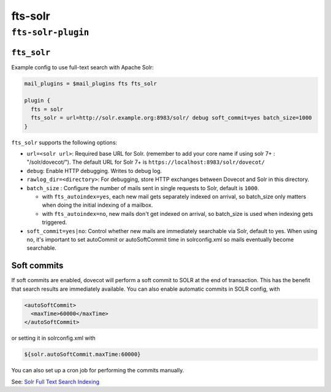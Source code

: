 .. _plugin-fts-solr:


===========================
fts-solr
===========================

``fts-solr-plugin``
^^^^^^^^^^^^^^^^^^^^
.. _setting-plugin_fts_solr:

``fts_solr``
--------------

Example config to use full-text search with Apache Solr:

.. code-block:: none

  mail_plugins = $mail_plugins fts fts_solr

  plugin {
    fts = solr
    fts_solr = url=http://solr.example.org:8983/solr/ debug soft_commit=yes batch_size=1000
  }

``fts_solr`` supports the following options:

- ``url=<solr url>``: Required base URL for Solr. (remember to add your core
  name if using solr 7+ : "/solr/dovecot/"). The default URL for Solr 7+ is
  ``https://localhost:8983/solr/dovecot/``
- ``debug``: Enable HTTP debugging. Writes to debug log.
- ``rawlog_dir=<directory>``: For debugging, store HTTP exchanges between
  Dovecot and Solr in this directory.

  .. versionadded:: 2.3.6

- ``batch_size`` : Configure the number of mails sent in single requests to
  Solr, default is ``1000``.

  .. versionadded:: 2.3.6

  - with ``fts_autoindex=yes``, each new mail gets separately indexed on
    arrival, so batch_size only matters when doing the initial indexing of a
    mailbox.
  - with ``fts_autoindex=no``, new mails don't get indexed on arrival, so
    batch_size is used when indexing gets triggered.

- ``soft_commit=yes|no``: Control whether new mails are immediately searchable
  via Solr, default to yes. When using no, it's important to set autoCommit or
  autoSoftCommit time in solrconfig.xml so mails eventually become searchable.

.. _plugins-fts_solr_soft_commits:

Soft commits
------------

If soft commits are enabled, dovecot will perform a soft commit to SOLR at the
end of transaction. This has the benefit that search results are immediately
available. You can also enable automatic commits in SOLR config, with

.. code-block:: xml

  <autoSoftCommit>
    <maxTime>60000</maxTime>
  </autoSoftCommit>

or setting it in solrconfig.xml with

.. code-block:: xml

  ${solr.autoSoftCommit.maxTime:60000}

You can also set up a cron job for performing the commits manually.

See: `Solr Full Text Search Indexing <https://wiki.dovecot.org/Plugins/FTS/Solr>`_
